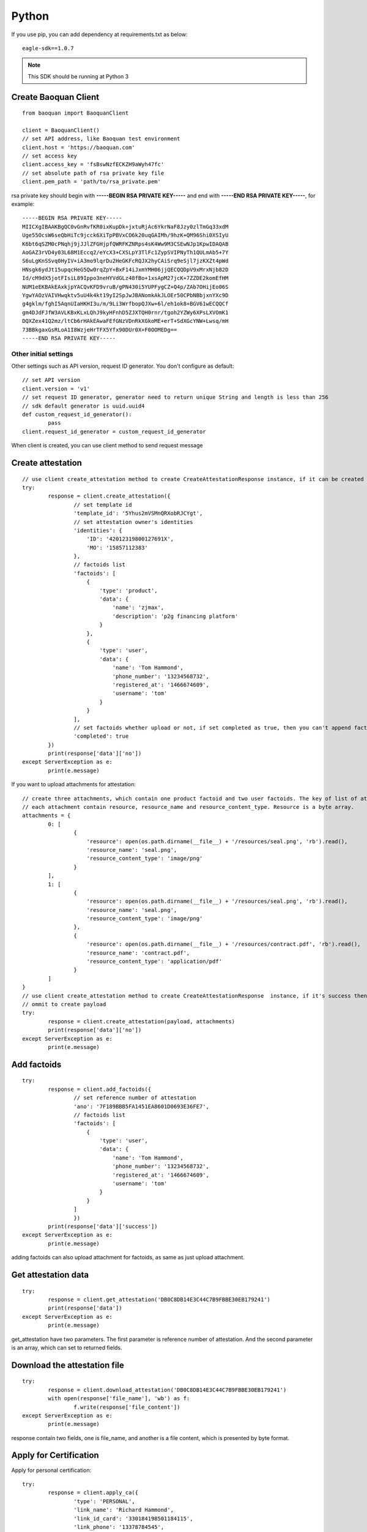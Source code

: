 Python
=================

If you use pip, you can add dependency at requirements.txt as below::

	eagle-sdk==1.0.7

.. note:: This SDK should be running at Python 3

Create Baoquan Client
-----------------------

::

	from baoquan import BaoquanClient

	client = BaoquanClient()
	// set API address, like Baoquan test environment
	client.host = 'https://baoquan.com'
	// set access key
	client.access_key = 'fsBswNzfECKZH9aWyh47fc'
	// set absolute path of rsa private key file
	client.pem_path = 'path/to/rsa_private.pem'

rsa private key should begin with **-----BEGIN RSA PRIVATE KEY-----** and end with **-----END RSA PRIVATE KEY-----**, for example::

	-----BEGIN RSA PRIVATE KEY-----
	MIICXgIBAAKBgQC0vGnRvfKR0ixKupDk+jxtuRjAc6YkrNaF8Jzy0zlTmGq33xdM
	Uge55OcsW6seQbHiTc9jcck6XiTpPBVxCO6k20uqGAIMh/9hzK+QM96Shi0XSIyU
	K6bt6qSZM0cPNqhj9jJJlZFGHjpfQWRFKZNRps4sK4Ww9M3CSEwNJp1KpwIDAQAB
	AoGAZ3rVD4y03L68M1Eccq2/eYcX3+CXSLpY3TlFc1ZypSVIPNyTh1QULmAb5+7Y
	S6uLgKnSSvq0HyIV+iA3mo9lqrDu2HeGKFcRQJX2hyCAiSrq9eSjl7jzKXZt4pWd
	HNsgk6ydJt15upqcHeG5Qw0rqZpY+BxF14iJxmYMH06jjQECQQDpV9xMrxNjb82D
	Id/cM9dX5jotFIsiL89Ippo3neHYVdGLz48fBo+1xsApM27jcK+7ZZDE2komEfHM
	NUM1eEKBAkEAxkjpYACQvKFD9vruB/gPN430i5YUPFygCZ+Q4p/ZAb7OHijEo06S
	YgwYAOzVAIVHwqktv5uU4k4kt19yI2SpJwJBANomkAkJLOEr50CPbNBbjxnYXc9D
	g4gklm/fghI5AqnUIaHKHI3u/m/9Li3WrfbopQJXw+6l/eh1ok8+BGV61wECQQCf
	gm4DJdFJfW3AVLKBxKLxLQhJ9kyHFnhD5ZJXTQH0rnr/tgoh2YZWy6XPsLXVOmK1
	DQXZex41Q2mz/ltCb6rHAkEAwaFEfGNzVDnRkXGkoME+erT+SdXGcYNW+Lwsq/mH
	73BBkgaxGsRLoA1I8WzjeHrTFX5Yfx90DUr0X+F0OOMEDg==
	-----END RSA PRIVATE KEY-----

Other initial settings
^^^^^^^^^^^^^^^^^^^^^^^^^

Other settings such as API version, request ID generator. You don't configure as default::
	
	// set API version
	client.version = 'v1' 
	// set request ID generator, generator need to return unique String and length is less than 256
	// sdk default generator is uuid.uuid4
	def custom_request_id_generator():
		pass 
	client.request_id_generator = custom_request_id_generator

When client is created, you can use client method to send request message

Create attestation
------------------

::

	// use client create_attestation method to create CreateAttestationResponse instance, if it can be created then return attestation, or throw failure message
	try:
		response = client.create_attestation({
			// set template id
			'template_id': '5Yhus2mVSMnQRXobRJCYgt',
			// set attestation owner's identities
			'identities': {
			    'ID': '42012319800127691X',
			    'MO': '15857112383'
			},
			// factoids list
			'factoids': [
			    {
			        'type': 'product',
			        'data': {
			            'name': 'zjmax',
			            'description': 'p2g financing platform'
			        }
			    },
			    {
			        'type': 'user',
			        'data': {
			            'name': 'Tom Hammond',
			            'phone_number': '13234568732',
			            'registered_at': '1466674609',
			            'username': 'tom'
			        }
			    }
			],
			// set factoids whether upload or not, if set completed as true, then you can't append factoids
			'completed': true
		})
		print(response['data']['no'])
	except ServerException as e:
		print(e.message)

If you want to upload attachments for attestation::

	// create three attachments, which contain one product factoid and two user factoids. The key of list of attachments is the superscript of factoid in factoid list.
	// each attachment contain resource, resource_name and resource_content_type. Resource is a byte array.
	attachments = {
		0: [
			{
			    'resource': open(os.path.dirname(__file__) + '/resources/seal.png', 'rb').read(),
			    'resource_name': 'seal.png',
			    'resource_content_type': 'image/png'
			}
		],
		1: [
			{
			    'resource': open(os.path.dirname(__file__) + '/resources/seal.png', 'rb').read(),
			    'resource_name': 'seal.png',
			    'resource_content_type': 'image/png'
			},
			{
			    'resource': open(os.path.dirname(__file__) + '/resources/contract.pdf', 'rb').read(),
			    'resource_name': 'contract.pdf',
			    'resource_content_type': 'application/pdf'
			}
		]
	}
	// use client create_attestation method to create CreateAttestationResponse  instance, if it's success then return attestation, or return failure
	// ommit to create payload
	try:
		response = client.create_attestation(payload, attachments)
		print(response['data']['no'])
	except ServerException as e:
		print(e.message)

Add factoids
------------------

::

	try:
		response = client.add_factoids({
			// set reference number of attestation
			'ano': '7F189BBB5FA1451EA8601D0693E36FE7',
			// factoids list
			'factoids': [
			    {
			        'type': 'user',
			        'data': {
			            'name': 'Tom Hammond',
			            'phone_number': '13234568732',
			            'registered_at': '1466674609',
			            'username': 'tom'
			        }
			    }
			]
			})
		print(response['data']['success'])
	except ServerException as e:
		print(e.message)	

adding factoids can also upload attachment for factoids, as same as just upload attachment.

Get attestation data
-----------------------

::

	try:
		response = client.get_attestation('DB0C8DB14E3C44C7B9FBBE30EB179241')
		print(response['data'])
	except ServerException as e:
		print(e.message)	

get_attestation have two parameters. The first parameter is reference number of attestation. And the second parameter is an array, which can set to returned fields.

Download the attestation file
--------------------------------

::

	try:
		response = client.download_attestation('DB0C8DB14E3C44C7B9FBBE30EB179241')
		with open(response['file_name'], 'wb') as f:
			f.write(response['file_content'])
	except ServerException as e:
		print(e.message)

response contain two fields, one is file_name, and another is a file content, which is presented by byte format.

Apply for Certification
---------------------------

Apply for personal certification::
	
	try:
		response = client.apply_ca({
			'type': 'PERSONAL',
			'link_name': 'Richard Hammond',
			'link_id_card': '330184198501184115',
			'link_phone': '13378784545',
			'link_email': '123@qq.com',
		})
		print(response['data']['no'])
	except ServerException as e:
		print(e.message)

If enterprise has "three in one" situation, you should use Unified Social Credit Code::

	try:
		response = client.apply_ca({
			'type': 'ENTERPRISE',
			'name': 'xxx Co., Ltd.',
			'ic_code': '91332406MA27XMXJ27',
			'link_name': 'Richard Hammond',
			'link_id_card': '330184198501184115',
			'link_phone': '13378784545',
			'link_email': '123@qq.com',
		})
		print(response['data']['no'])
	except ServerException as e:
		print(e.message)

If not, then use business registration code, organization code, tax code to apply for certification::

	try:
		response = client.apply_ca({
			'type': 'ENTERPRISE',
			'name': 'xxx Co., Ltd.',
			'ic_code': '419001000033792',
			'org_code': '177470403',
			'tax_code': '419001177470403',
			'link_name': 'Richard Hammond',
			'link_id_card': '330184198501184115',
			'link_phone': '13378784545',
			'link_email': '123@qq.com',
		})
		print(response['data']['no'])
	except ServerException as e:
		print(e.message)